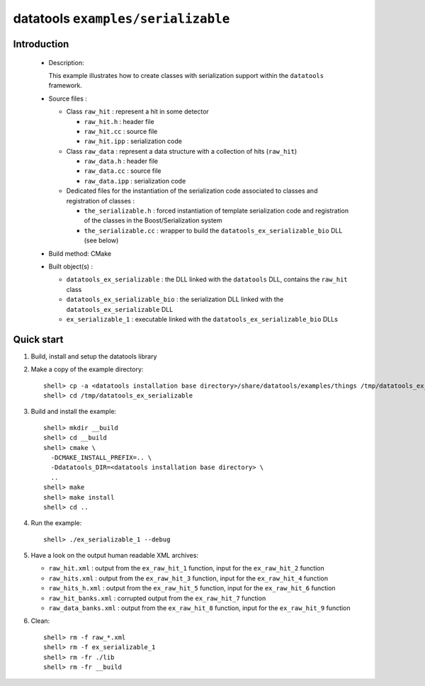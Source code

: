 ===================================
datatools ``examples/serializable``
===================================

Introduction
============

 * Description:

   This example illustrates how to create classes with
   serialization support within the ``datatools`` framework.

 * Source files :

   * Class ``raw_hit`` : represent a hit in some detector

     * ``raw_hit.h`` : header file
     * ``raw_hit.cc`` : source file
     * ``raw_hit.ipp`` : serialization code

   * Class ``raw_data`` : represent a data structure with
     a collection of hits (``raw_hit``)

     * ``raw_data.h`` : header file
     * ``raw_data.cc`` : source file
     * ``raw_data.ipp`` : serialization code

   * Dedicated files for the instantiation of the serialization code
     associated to classes and registration of classes :

     * ``the_serializable.h`` : forced instantiation of template serialization code
       and registration of the classes in the  Boost/Serialization system

     * ``the_serializable.cc`` : wrapper to build the ``datatools_ex_serializable_bio``
       DLL (see below)

 * Build method: CMake
 * Built object(s) :

   * ``datatools_ex_serializable`` : the DLL linked with the ``datatools`` DLL, contains
     the ``raw_hit`` class
   * ``datatools_ex_serializable_bio`` : the serialization DLL linked with the ``datatools_ex_serializable`` DLL
   * ``ex_serializable_1`` : executable linked with the ``datatools_ex_serializable_bio`` DLLs

Quick start
===========

1. Build, install and setup the datatools library
2. Make a copy of the example directory::

      shell> cp -a <datatools installation base directory>/share/datatools/examples/things /tmp/datatools_ex_serializable
      shell> cd /tmp/datatools_ex_serializable

3. Build and install the example::

      shell> mkdir __build
      shell> cd __build
      shell> cmake \
        -DCMAKE_INSTALL_PREFIX=.. \
        -Ddatatools_DIR=<datatools installation base directory> \
        ..
      shell> make
      shell> make install
      shell> cd ..

4. Run the example::

      shell> ./ex_serializable_1 --debug

5. Have a look on the output human readable XML archives:

   * ``raw_hit.xml`` : output from the ``ex_raw_hit_1`` function, input for the
     ``ex_raw_hit_2`` function
   * ``raw_hits.xml`` : output from the ``ex_raw_hit_3`` function, input for the
     ``ex_raw_hit_4`` function
   * ``raw_hits_h.xml`` : output from the ``ex_raw_hit_5`` function, input for the
     ``ex_raw_hit_6`` function
   * ``raw_hit_banks.xml`` : corrupted output from the ``ex_raw_hit_7`` function
   * ``raw_data_banks.xml`` : output from the ``ex_raw_hit_8`` function, input for the
     ``ex_raw_hit_9`` function


6. Clean::

      shell> rm -f raw_*.xml
      shell> rm -f ex_serializable_1
      shell> rm -fr ./lib
      shell> rm -fr __build


